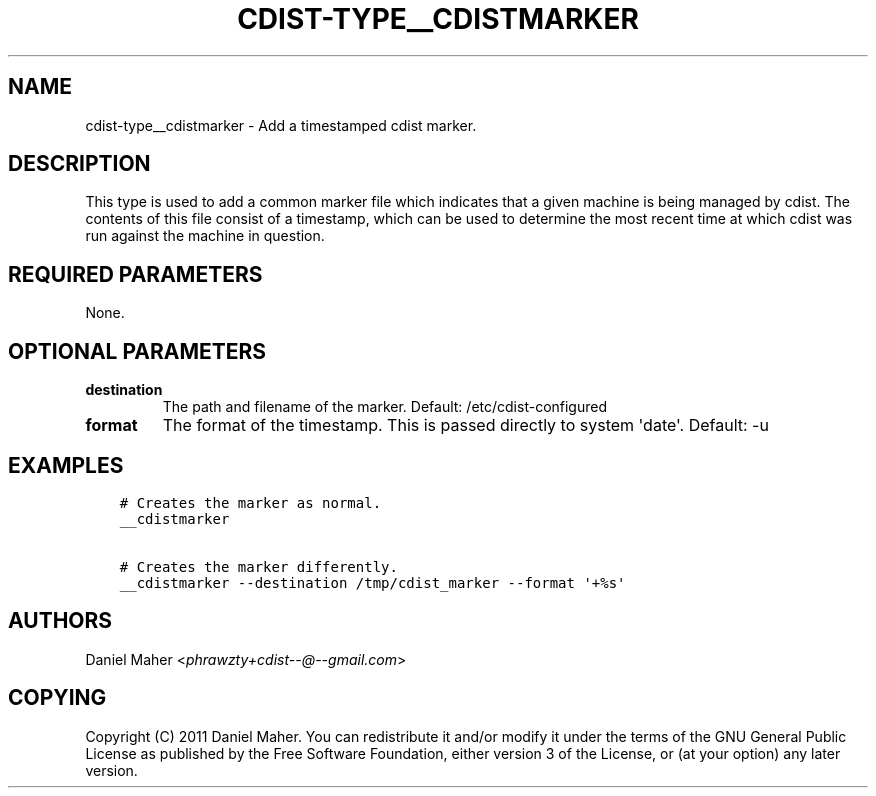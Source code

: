 .\" Man page generated from reStructuredText.
.
.TH "CDIST-TYPE__CDISTMARKER" "7" "May 17, 2018" "4.9.0" "cdist"
.
.nr rst2man-indent-level 0
.
.de1 rstReportMargin
\\$1 \\n[an-margin]
level \\n[rst2man-indent-level]
level margin: \\n[rst2man-indent\\n[rst2man-indent-level]]
-
\\n[rst2man-indent0]
\\n[rst2man-indent1]
\\n[rst2man-indent2]
..
.de1 INDENT
.\" .rstReportMargin pre:
. RS \\$1
. nr rst2man-indent\\n[rst2man-indent-level] \\n[an-margin]
. nr rst2man-indent-level +1
.\" .rstReportMargin post:
..
.de UNINDENT
. RE
.\" indent \\n[an-margin]
.\" old: \\n[rst2man-indent\\n[rst2man-indent-level]]
.nr rst2man-indent-level -1
.\" new: \\n[rst2man-indent\\n[rst2man-indent-level]]
.in \\n[rst2man-indent\\n[rst2man-indent-level]]u
..
.SH NAME
.sp
cdist\-type__cdistmarker \- Add a timestamped cdist marker.
.SH DESCRIPTION
.sp
This type is used to add a common marker file which indicates that a given
machine is being managed by cdist. The contents of this file consist of a
timestamp, which can be used to determine the most recent time at which cdist
was run against the machine in question.
.SH REQUIRED PARAMETERS
.sp
None.
.SH OPTIONAL PARAMETERS
.INDENT 0.0
.TP
.B destination
The path and filename of the marker.
Default: /etc/cdist\-configured
.TP
.B format
The format of the timestamp. This is passed directly to system \(aqdate\(aq.
Default: \-u
.UNINDENT
.SH EXAMPLES
.INDENT 0.0
.INDENT 3.5
.sp
.nf
.ft C
# Creates the marker as normal.
__cdistmarker

# Creates the marker differently.
__cdistmarker \-\-destination /tmp/cdist_marker \-\-format \(aq+%s\(aq
.ft P
.fi
.UNINDENT
.UNINDENT
.SH AUTHORS
.sp
Daniel Maher <\fI\%phrawzty+cdist\-\-@\-\-gmail.com\fP>
.SH COPYING
.sp
Copyright (C) 2011 Daniel Maher. You can redistribute it
and/or modify it under the terms of the GNU General Public License as
published by the Free Software Foundation, either version 3 of the
License, or (at your option) any later version.
.\" Generated by docutils manpage writer.
.
